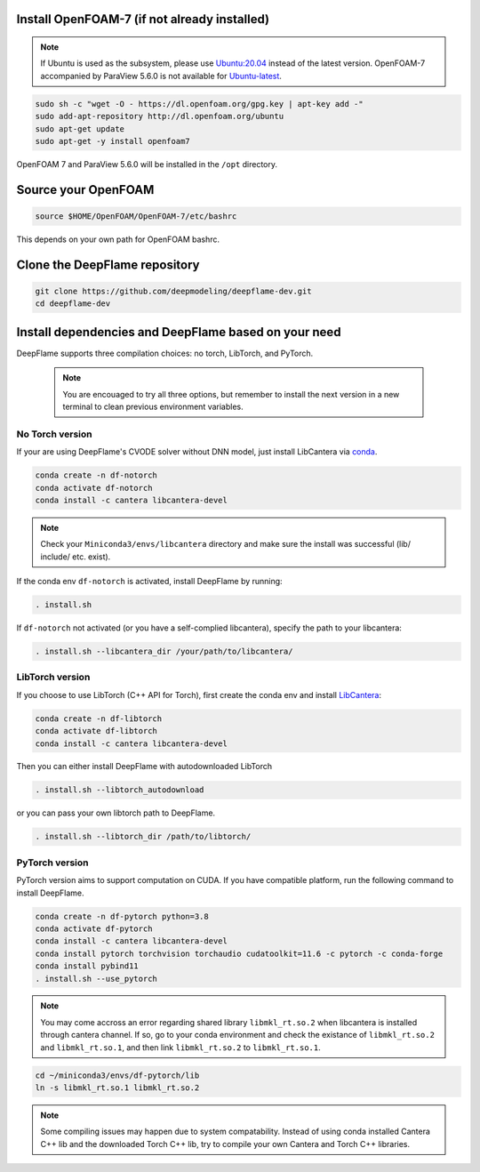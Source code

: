 
Install OpenFOAM-7 (if not already installed)
====================================================

.. Note:: If Ubuntu is used as the subsystem, please use `Ubuntu:20.04 <https://releases.ubuntu.com/focal/>`_ instead of the latest version. OpenFOAM-7 accompanied by ParaView 5.6.0 is not available for `Ubuntu-latest <https://releases.ubuntu.com/jammy/>`_.  

.. code-block:: bash

    sudo sh -c "wget -O - https://dl.openfoam.org/gpg.key | apt-key add -"
    sudo add-apt-repository http://dl.openfoam.org/ubuntu
    sudo apt-get update
    sudo apt-get -y install openfoam7

OpenFOAM 7 and ParaView 5.6.0 will be installed in the ``/opt`` directory.

Source your OpenFOAM
======================

.. code-block:: bash

    source $HOME/OpenFOAM/OpenFOAM-7/etc/bashrc

This depends on your own path for OpenFOAM bashrc.

Clone the DeepFlame repository
===========================================

.. code-block:: bash

    git clone https://github.com/deepmodeling/deepflame-dev.git
    cd deepflame-dev


Install dependencies and DeepFlame based on your need
=================================================================
DeepFlame supports three compilation choices: no torch, LibTorch, and PyTorch.

    .. Note:: You are encouaged to try all three options, but remember to install the next version in a new terminal to clean previous environment variables.

No Torch version
-------------------------

If your are using DeepFlame's CVODE solver without DNN model, just install LibCantera via `conda <https://docs.conda.io/en/latest/miniconda.html#linux-installers>`_.

.. code-block:: bash

    conda create -n df-notorch
    conda activate df-notorch
    conda install -c cantera libcantera-devel

.. Note:: Check your ``Miniconda3/envs/libcantera`` directory and make sure the install was successful (lib/ include/ etc. exist).


If the conda env ``df-notorch`` is activated, install DeepFlame by running:

.. code-block:: bash

    . install.sh 

If ``df-notorch`` not activated (or you have a self-complied libcantera), specify the path to your libcantera:

.. code-block:: bash

    . install.sh --libcantera_dir /your/path/to/libcantera/



LibTorch version
-------------------------------

If you choose to use LibTorch (C++ API for Torch), first create the conda env and install `LibCantera <https://anaconda.org/conda-forge/libcantera-devel>`_:
    
.. code-block:: bash

    conda create -n df-libtorch
    conda activate df-libtorch
    conda install -c cantera libcantera-devel

Then you can either install DeepFlame with autodownloaded LibTorch

.. code-block:: bash

    . install.sh --libtorch_autodownload

or you can pass your own libtorch path to DeepFlame.

.. code-block:: bash

    . install.sh --libtorch_dir /path/to/libtorch/


PyTorch version
-------------------------------

PyTorch version aims to support computation on CUDA. If you have compatible platform, run the following command to install DeepFlame.

.. code-block:: 

    conda create -n df-pytorch python=3.8
    conda activate df-pytorch
    conda install -c cantera libcantera-devel
    conda install pytorch torchvision torchaudio cudatoolkit=11.6 -c pytorch -c conda-forge 
    conda install pybind11
    . install.sh --use_pytorch

.. Note:: You may come accross an error regarding shared library ``libmkl_rt.so.2`` when libcantera is installed through cantera channel. If so, go to your conda environment and check the existance of ``libmkl_rt.so.2`` and ``libmkl_rt.so.1``, and then link ``libmkl_rt.so.2`` to ``libmkl_rt.so.1``.
    

.. code-block:: bash

    cd ~/miniconda3/envs/df-pytorch/lib
    ln -s libmkl_rt.so.1 libmkl_rt.so.2


.. Note::  Some compiling issues may happen due to system compatability. Instead of using conda installed Cantera C++ lib and the downloaded Torch C++ lib, try to compile your own Cantera and Torch C++ libraries.

